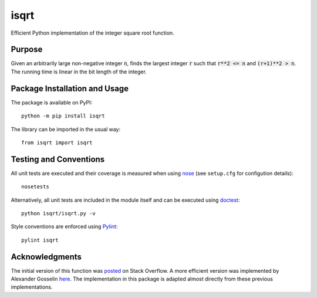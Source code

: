 =====
isqrt
=====

Efficient Python implementation of the integer square root function.

|pypi|

.. |pypi| image:: https://badge.fury.io/py/isqrt.svg
   :target: https://badge.fury.io/py/isqrt
   :alt: PyPI version and link.

Purpose
-------
Given an arbitrarily large non-negative integer :code:`n`, finds the largest integer :code:`r` such that :code:`r**2 <= n` and :code:`(r+1)**2 > n`. The running time is linear in the bit length of the integer.

Package Installation and Usage
------------------------------
The package is available on PyPI::

    python -m pip install isqrt

The library can be imported in the usual way::

    from isqrt import isqrt

Testing and Conventions
-----------------------
All unit tests are executed and their coverage is measured when using `nose <https://nose.readthedocs.io/>`_ (see ``setup.cfg`` for configution details)::

    nosetests

Alternatively, all unit tests are included in the module itself and can be executed using `doctest <https://docs.python.org/3/library/doctest.html>`_::

    python isqrt/isqrt.py -v

Style conventions are enforced using `Pylint <https://www.pylint.org/>`_::

    pylint isqrt

Acknowledgments
---------------
The initial version of this function was `posted <http://stackoverflow.com/a/23279113/2738025>`_ on Stack Overflow. A more efficient version was implemented by Alexander Gosselin `here <https://gist.github.com/castle-bravo/e841684d6bad8e0598e31862a7afcfc7>`_. The implementation in this package is adapted almost directly from these previous implementations.
